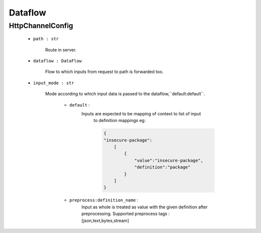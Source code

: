 Dataflow
========

HttpChannelConfig
-----------------
    - ``path : str``

        Route in server.

    - ``dataflow : DataFlow``

        Flow to which inputs from request to path is forwarded too.

    - ``input_mode : str``

        Mode according to which input data is passed to the dataflow,``default:default``.

            - ``default`` :
                Inputs are expected to be mapping of context to list of input
                    to definition mappings
                    eg:

                    .. code-block:: console

                        {
                        "insecure-package":
                            [
                                {
                                    "value":"insecure-package",
                                    "definition":"package"
                                }
                            ]
                        }

            - ``preprocess:definition_name`` :
                Input as whole is treated as value with the given definition after preprocessing.
                Supported preprocess tags : [json,text,bytes,stream]
